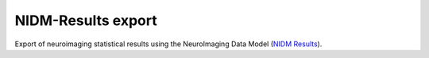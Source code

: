 NIDM-Results export
===================

Export of neuroimaging statistical results using the NeuroImaging Data
Model (`NIDM Results`_).

.. _NIDM Results: http://nidm.nidash.org/specs/nidm-results.html

